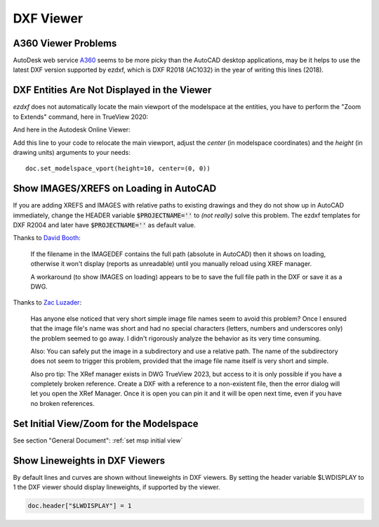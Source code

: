 DXF Viewer
==========

A360 Viewer Problems
--------------------

AutoDesk web service A360_ seems to be more picky than the AutoCAD desktop applications, may be it helps to use the
latest DXF version supported by ezdxf, which is DXF R2018 (AC1032) in the year of writing this lines (2018).

DXF Entities Are Not Displayed in the Viewer
--------------------------------------------

`ezdxf` does not automatically locate the main viewport of the modelspace at the entities, you have to perform the
"Zoom to Extends" command, here in TrueView 2020:

.. image:: gfx/trueview_2020_zoom_to_extends.png
    :align: center

And here in the Autodesk Online Viewer:

.. image:: gfx/autodesk_online_viewer_zoom_to_extends.png
    :align: center

Add this line to your code to relocate the main viewport, adjust the `center` (in modelspace coordinates) and
the `height` (in drawing units) arguments to your needs::

    doc.set_modelspace_vport(height=10, center=(0, 0))

Show IMAGES/XREFS on Loading in AutoCAD
---------------------------------------

If you are adding XREFS and IMAGES with relative paths to existing drawings and they do not show up in AutoCAD
immediately, change the HEADER variable :code:`$PROJECTNAME=''` to *(not really)* solve this problem.
The ezdxf templates for DXF R2004 and later have :code:`$PROJECTNAME=''` as default value.

Thanks to `David Booth <https://github.com/worlds6440>`_:

    If the filename in the IMAGEDEF contains the full path (absolute in AutoCAD) then it
    shows on loading, otherwise it won't display (reports as unreadable) until you
    manually reload using XREF manager.

    A workaround (to show IMAGES on loading) appears to be to save the full file path in
    the DXF or save it as a DWG.

Thanks to `Zac Luzader <https://github.com/luzader>`_:

    Has anyone else noticed that very short simple image file names seem to avoid this
    problem? Once I ensured that the image file's name was short and had no special
    characters (letters, numbers and underscores only) the problem seemed to go away.
    I didn't rigorously analyze the behavior as its very time consuming.

    Also: You can safely put the image in a subdirectory and use a relative path. The
    name of the subdirectory does not seem to trigger this problem, provided that the
    image file name itself is very short and simple.

    Also pro tip: The XRef manager exists in DWG TrueView 2023, but access to it is only
    possible if you have a completely broken reference. Create a DXF with a reference
    to a non-existent file, then the error dialog will let you open the XRef Manager.
    Once it is open you can pin it and it will be open next time, even if you have no
    broken references.

.. seealso::

    Discussion on github:
    `Images don't show in AutoCAD until ... <https://github.com/mozman/ezdxf/discussions/845>`_

Set Initial View/Zoom for the Modelspace
----------------------------------------

See section "General Document": :ref:`set msp initial view`

Show Lineweights in DXF Viewers
-------------------------------

By default lines and curves are shown without lineweights in DXF viewers.
By setting the header variable $LWDISPLAY to 1 the DXF viewer should display
lineweights, if supported by the viewer.

.. code-block:: Python

    doc.header["$LWDISPLAY"] = 1

.. _A360: https://a360.autodesk.com/viewer/
